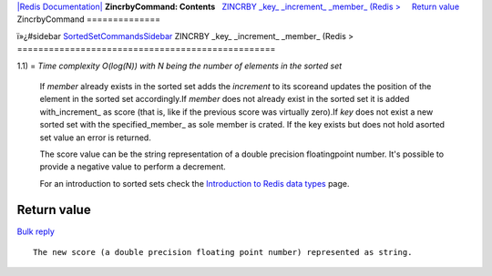 `|Redis Documentation| <index.html>`_
**ZincrbyCommand: Contents**
  `ZINCRBY \_key\_ \_increment\_ \_member\_ (Redis > <#ZINCRBY%20_key_%20_increment_%20_member_%20(Redis%20%3E>`_
    `Return value <#Return%20value>`_
ZincrbyCommand
==============

ï»¿#sidebar
`SortedSetCommandsSidebar <SortedSetCommandsSidebar.html>`_
ZINCRBY \_key\_ \_increment\_ \_member\_ (Redis >
=================================================

1.1) =
*Time complexity O(log(N)) with N being the number of elements in the sorted set*
    If *member* already exists in the sorted set adds the *increment*
    to its scoreand updates the position of the element in the sorted
    set accordingly.If *member* does not already exist in the sorted
    set it is added with\_increment\_ as score (that is, like if the
    previous score was virtually zero).If *key* does not exist a new
    sorted set with the specified\_member\_ as sole member is crated.
    If the key exists but does not hold asorted set value an error is
    returned.

    The score value can be the string representation of a double
    precision floatingpoint number. It's possible to provide a negative
    value to perform a decrement.

    For an introduction to sorted sets check the
    `Introduction to Redis data types <IntroductionToRedisDataTypes.html>`_
    page.

Return value
------------

`Bulk reply <ReplyTypes.html>`_
::

    The new score (a double precision floating point number) represented as string.

.. |Redis Documentation| image:: redis.png